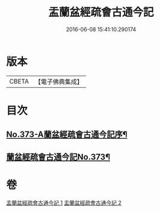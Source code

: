 #+TITLE: 盂蘭盆經疏會古通今記 
#+DATE: 2016-06-08 15:41:10.290174

* 版本
 |     CBETA|【電子佛典集成】|

* 目次
** [[file:KR6i0368_001.txt::001-0483a1][No.373-A蘭盆經疏會古通今記序¶]]
** [[file:KR6i0368_001.txt::001-0483b1][蘭盆經疏會古通今記No.373¶]]

* 卷
[[file:KR6i0368_001.txt][盂蘭盆經疏會古通今記 1]]
[[file:KR6i0368_002.txt][盂蘭盆經疏會古通今記 2]]

